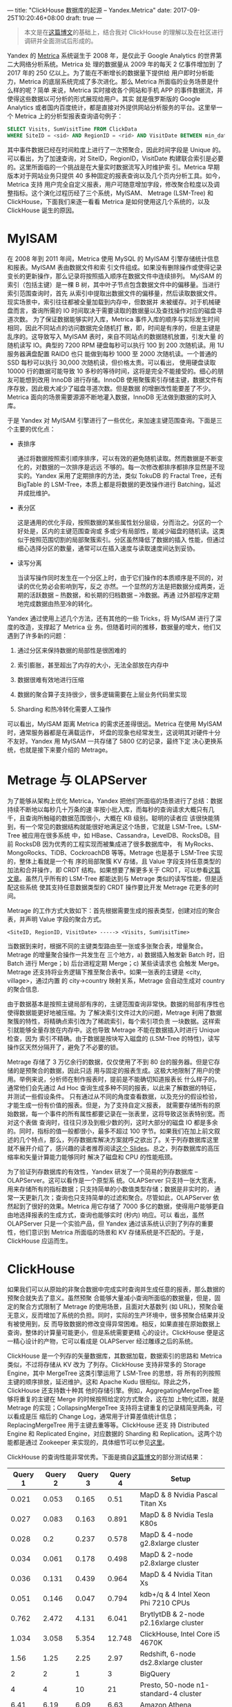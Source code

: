 ---
title: "ClickHouse 数据库的起源 -- Yandex.Metrica"
date: 2017-09-25T10:20:46+08:00
draft: true
---

#+BEGIN_QUOTE
本文是在[[http://highscalability.com/blog/2017/9/18/evolution-of-data-structures-in-yandexmetrica.html][这篇博文]]的基础上，结合我对 ClickHouse 的理解以及在社区进行调研并全面测试后形成的。
#+END_QUOTE

Yandex 的 [[https://metrica.yandex.com/about][Metrica]] 系统诞生于 2008 年，是仅此于 Google Analytics 的世界第二大网络分析系统。Metrica 处
理的数据量从 2009 年的每天 2 亿事件增加到 了 2017 年的 250 亿以上。为了能在不断增长的数据量下提供给
用户即时分析能力，Metrica 的底层系统完成了多次进化。那么 Metrica 所面临的业务场景是什么样的呢？简单
来说，Metrica 实时接收各个网站和手机 APP 的事件数据流，并使得这些数据以可分析的形式展现给用户。其实
就是俄罗斯版的 Google Analytics 或者国内百度统计，都是直接对外提供网站分析服务的平台。这里举一个
Metrica 上的分析型报表查询语句例子：
#+BEGIN_SRC sql
  SELECT Visits, SumVisitTime FROM ClickData
  WHERE SiteID = <sid> AND RegionID = <rid> AND VisitDate BETWEEN min_date AND max_date
#+END_SRC
其中事件数据已经在时间粒度上进行了一次预聚合，因此时间字段是 Unique 的。可以看出，为了加速查询，对
SiteID，RegionID，VisitDate 构建联合索引是必要的。这里所面临的一个挑战是在大量实时数据流写入时维护索
引。Metrica 早期版本对于网站业务只提供 40 多种固定的报表查询以及几个页内分析工具。如今，Metrica 支持
用户完全自定义报表，用户可随意增加字段，修改聚合粒度以及调整指标。这个演化过程历经了三个系统，MyISAM、
Metrage (LSM-Tree) 和 ClickHouse，下面我们来逐一看看 Metrica 是如何使用这几个系统的，以及 ClickHouse
诞生的原因。

* MyISAM

  在 2008 年到 2011 年间，Metrica 使用 MySQL 的 MyISAM 引擎存储统计信息和报表。MyISAM 表由数据文件和索
  引文件组成。如果没有删除操作或使得记录变长的更新操作，那么记录将按照插入顺序在数据文件中连续排列。
  MyISAM 的索引（包括主键）是一棵 B 树，其中叶子节点包含数据文件中的偏移量。当进行索引范围查询时，首先
  从索引中提取出数据文件的偏移量，然后读取数据文件。现实场景中，索引往往都被全量加载到内存中，但数据并
  未被缓存。对于机械硬盘而言，查询所需的 IO 时间取决于需要读取的数据量以及查找操作对应的磁盘寻道次数。
  为了保证数据能够实时入库，Metrica 事件入库的顺序与实际发生时间相同，因此不同站点的访问数据完全随机打
  散，即，时间是有序的，但是主键是乱序的。这导致写入 MyISAM 表时，来自不同站点的数据随机放置，引发大量
  的随机读写 IO。典型的 7200 RPM 硬盘每秒可以执行 100 到 200 次随机读。用 1U 服务器满盘配置 RAID0 也只
  能做到每秒 1000 至 2000 次随机读。一个普通的 SSD 每秒可以执行 30,000 次随机读，但价格太贵。可以看出，
  使用硬盘读取 10000 行的数据可能导致 10 多秒的等待时间，这将是完全不能接受的。细心的朋友可能想到改用
  InnoDB 进行存储。InnoDB 使用聚簇索引存储主键，数据文件有序存放，因此极大减少了磁盘寻道次数。但是数据
  的增删改性能要差了不少。Metrica 面向的场景需要源源不断地灌入数据，InnoDB 无法做到数据的实时入库。

  于是 Yandex 对 MyISAM 引擎进行了一些优化，来加速主键范围查询。下面是三个主要的优化点：

  - 表排序

    通过将数据按照索引顺序排序，可以有效的避免随机读取。然而数据是不断变化的，对数据的一次排序是远远
    不够的。每一次修改都排序都排序显然是不现实的。Yandex 采用了定期排序的方法，类似 TokuDB 的
    Fractal Tree，还有 BigTable 的 LSM-Tree，本质上都是将数据的更改操作进行 Batching，延迟并成批维护。

  - 表分区

    这是通用的优化手段，按照数据的某些属性划分层级，分而治之。分区的一个好处是，区内的主键范围查询或
    多或少有局部性，能减少磁盘的随机读。这类似于按照范围切割的局部聚簇索引。分区虽然降低了数据的插入
    性能，但通过细心选择分区的数量，通常可以在插入速度与读取速度间达到妥协。

  - 读写分离

    当读写操作同时发生在一个分区上时，由于它们操作的本质顺序是不同的，对读的优化势必会影响到写，反之
    亦然。一个显然的方法是把数据分成两类，近期的活跃数据 -- 热数据，和长期的归档数据 -- 冷数据。再通
    过外部程序定期地完成数据由热至冷的转化。

  Yandex 通过使用上述几个方法，还有其他的一些 Tricks，将 MyISAM 进行了深度的改造，支撑起了 Metrica 业
  务。但随着时间的推移，数据量的增大，他们又遇到了许多新的问题：

  1. 通过分区来保持数据的局部性是很困难的

  2. 索引膨胀，甚至超出了内存的大小，无法全部放在内存中

  3. 数据很难有效地进行压缩

  4. 数据的聚合算子支持很少，很多逻辑需要在上层业务代码里实现

  5. Sharding 和热冷转化需要人工操作

  可以看出，MyISAM 距离 Metrica 的需求还差得很远。Metrica 在使用 MyISAM 时，通常服务器都是在满载运作，
  坏盘的现象也经常发生，这说明其对硬件十分不友好。Yandex 用 MyISAM 一共存储了 5800 亿的记录，最终下定
  决心更换系统，也就是接下来要介绍的 Metrage。

* Metrage 与 OLAPServer

  为了能够从架构上优化 Metrica，Yandex 把他们所面临的场景进行了总结：数据持续不断地以每秒几十万条的速
  率按小批入库，而每秒的查询请求大概只有几千，且查询所触碰的数据范围很小，大概在 KB 级别。聪明的读者应
  该很快能猜到，有一个常见的数据结构就能很好地满足这个场景，它就是 LSM-Tree。LSM-Tree 被应用在很多系统
  中，如 HBase、Cassandra，LevelDB、RocksDB。目前 RocksDB 因为优秀的工程实现而被集成进了很多数据库中，
  有 MyRocks、MongoRocks、TiDB、CockroachDB 等等。Metrage 也是基于 LSM-Tree 实现的，整体上看就是一个有
  序的局部聚簇 KV 存储，且 Value 字段支持任意类型的加法和合并操作，即 CRDT 结构。如果想要了解更多关于
  CRDT，可以参看[[http://hal.upmc.fr/docs/00/55/55/88/PDF/techreport.pdf][这篇文章]]。虽然几乎所有的 LSM-Tree 都能达到与 Metrage 类似的读写性能，但是适配这些系统
  使其支持任意数据类型的 CRDT 操作要比开发 Metrage 花更多的时间。

  Metrage 的工作方式大致如下：首先根据需要生成的报表类型，创建对应的聚合表，并声明 Value 字段的聚合方式。
  #+BEGIN_EXAMPLE
  <SiteID, RegionID, VisitDate> -----> <Visits, SumVisitTime>
  #+END_EXAMPLE
  当数据到来时，根据不同的主键类型路由至一张或多张聚合表，增量聚合。Metrage 的增量聚合操作一共发生在
  三个地方，a) 数据插入触发新 Batch 时，旧 Batch 进行 Merge；b) 后台进程定期 Merge；c) 某些读请求也
  会触发 Merge。Metrage 还支持将业务逻辑下推至聚合表中。如果一张表的主键是 <city, village>，通过内置
  的 city->country 映射关系，Metrage 会自动生成对 country 的聚合信息.

  由于数据基本是按照主键局部有序的，主键范围查询非常快。数据的局部有序性也使得数据能更好地被压缩。为
  了解决索引文件过大的问题，Metrage 利用了数据聚簇的特性，将精确点索引改为了稀疏索引，每个索引项负责
  一块数据。这样索引就能够全量存放在内存中。这也导致 Metrage 不能在数据插入时进行 Unique 检查，因为
  索引不精确。由于数据是按块写入磁盘的 (LSM-Tree 的特性)，读写操作区天然分隔开了，避免了不必要的锁。

  Metrage 存储了 3 万亿余行的数据，仅仅使用了不到 80 台的服务器。但是它存储的是预聚合的数据，因此只适
  用与固定的报表生成。这极大地限制了用户的使用。举例来说，分析师在制作报表时，提前是不能确切知道报表长
  什么样子的。通常他们会先通过 Ad Hoc 查询生成多种不同的报表，以此来了解数据的特征，并测试一些假设条件。
  只有通过从不同的角度查看数据，以及充分的假设检验，才能生成一份有价值的报表。但是，为了支持自定义报表，
  就需要存储所有的原始数据，每一个事件的所有属性都要记录在一张表里，这将导致这张表特别宽。而对这个表做
  查询时，往往只涉及到极少数的列，这时大部分的磁盘 IO 都是多余的。同时，指标的值一般都很小，最多不超过
  100 字节。如果我们在加上前文叙述的几个特点，那么，列存数据库解决方案就呼之欲出了。关于列存数据库这里
  就不展开介绍了，感兴趣的读者推荐阅读[[http://nms.csail.mit.edu/~stavros/pubs/tutorial2009-column_stores.pdf][这个 Slides]]。总之，列存数据库的高压缩率和矢量计算能力能够同时
  解决了磁盘和 CPU 的性能瓶颈。

  为了验证列存数据库的有效性，Yandex 研发了一个简易的列存数据库 -- OLAPServer。这可以看作是一个原型系
  统。OLAPServer 只支持一张大宽表，用来存储所有的指标数据；只支持简单的小数值类型存储；数据是非实时的，
  通常一天更新几次；查询也只支持简单的过滤和聚合。尽管如此，OLAPServer 依然起到了很好的效果。Metrica
  用它存储了 7000 多亿的数据，使得用户能够更自由地选择报表的生成方式，查询也能够实时 (秒内) 响应。可以
  看出，虽然 OLAPServer 只是一个实验产品，但 Yandex 通过该系统认识到了列存的重要性，他们意识到 Metrica
  所面临的场景和 KV 存储系统是不匹配的。于是，ClickHouse 应运而生。

* ClickHouse

  如果我们可以从原始的非聚合数据中完成实时查询并生成任意的报表，那么数据的预聚合就失去了意义。虽然预聚
  合能够大量减小查询所面临的数据量，但是，固定的聚合方式限制了 Metrage 的使用场景，且面对大基数列 (如
  URL)，预聚合毫无意义，反而增加了系统的负担。同时，实际的生产环境中，很多预聚合结果并没有被使用到，反
  而导致数据的修改变得异常困难。相反，如果直接在原始数据上查询，整体的计算量可能更小，但是系统需要更精
  心的设计。ClickHouse 便是这一精心设计的产物，它可以看成是 OLAPServer 经过雕琢之后的系统。

  ClickHouse 是一个列存的矢量数据库，其数据加载，数据索引的思路和 Metrica 类似，不过将存储从 KV 改为
  了列存。ClickHouse 支持非常多的 Storage Engine，其中 MergeTree 这类引擎运用了 LSM-Tree 的思想，将
  所有的列按照主键的顺序排放，延迟维护。这和 Apache Kudu 很相似。除此之外，ClickHouse 还支持数十种其
  他的存储引擎。例如，AggregatingMergeTree 能够将重复的主键在 Merge 的时候按照给定的方式聚合，这在加
  上物化试图，就是 Metrage 的实现；CollapsingMergeTree 支持将主键重复的记录精简至两条，可以看成是压
  缩后的 Change Log，通常用于计算差值统计信息；ReplacingMergeTree 用于主键去重等等。ClickHouse 还支
  持 Distributed Engine 和 Replicated Engine，对应数据的 Sharding 和 Replication。这两个功能都是通过
  Zookeeper 来实现的，具体细节可以参见[[https://clickhouse.yandex/docs/en/table_engines/replication.html][这里]]。

  ClickHouse 的查询性能非常优秀。下面是摘自[[http://tech.marksblogg.com/benchmarks.html][这篇博文]]的部分测试结果：

  | Query 1 | Query 2 | Query 3 | Query 4 | Setup                                     |
  |---------+---------+---------+---------+-------------------------------------------|
  |   0.021 |   0.053 |   0.165 |    0.51 | MapD & 8 Nvidia Pascal Titan Xs           |
  |   0.027 |   0.083 |   0.163 |   0.891 | MapD & 8 Nvidia Tesla K80s                |
  |   0.028 |     0.2 |   0.237 |   0.578 | MapD & 4-node g2.8xlarge cluster          |
  |   0.034 |   0.061 |   0.178 |   0.498 | MapD & 2-node p2.8xlarge cluster          |
  |   0.036 |   0.131 |   0.439 |   0.964 | MapD & 4 Nvidia Titan Xs                  |
  |   0.051 |   0.146 |   0.047 |   0.794 | kdb+/q & 4 Intel Xeon Phi 7210 CPUs       |
  |   0.762 |   2.472 |   4.131 |   6.041 | BrytlytDB & 2-node p2.16xlarge cluster    |
  |   1.034 |   3.058 |   5.354 |  12.748 | ClickHouse, Intel Core i5 4670K           |
  |    1.56 |    1.25 |    2.25 |    2.97 | Redshift, 6-node ds2.8xlarge cluster      |
  |       2 |       2 |       1 |       3 | BigQuery                                  |
  |       4 |       4 |      10 |      21 | Presto, 50-node n1-standard-4 cluster     |
  |    6.41 |    6.19 |    6.09 |    6.63 | Amazon Athena                             |
  |     8.1 |   18.18 |     n/a |     n/a | Elasticsearch (heavily tuned)             |
  |   10.19 |   8.134 |  19.624 |  85.942 | Spark 2.1, 11 x m3.xlarge cluster w/ HDFS |
  |      11 |      10 |      21 |      31 | Presto, 10-node n1-standard-4 cluster     |
  |  14.389 |  32.148 |  33.448 |  67.312 | Vertica, Intel Core i5 4670K              |
  |   34.48 |    63.3 |     n/a |     n/a | Elasticsearch (lightly tuned)             |
  |      35 |      39 |      64 |      81 | Presto, 5-node m3.xlarge cluster w/ HDFS  |
  |      43 |      45 |      27 |      44 | Presto, 50-node m3.xlarge cluster w/ S3   |
  |     152 |     175 |     235 |     368 | PostgreSQL 9.5 & cstore_fdw               |
  |     264 |     313 |     620 |     961 | Spark 1.6, 5-node m3.xlarge cluster w/ S3 |
  |    1103 |    1198 |    2278 |    6446 | Spark 2.2, 3-node Raspberry Pi cluster    |

  可以看出，ClickHouse 的单机性能已经接近甚至超越 GPU 数据库了，令人佩服。

  ClickHouse 拥有非常庞大的 UDF/UDA 库，支持嵌套类型，支持高阶函数。这里是我在单机 ClickHouse 上测试
  Word Count 的结果：

  - 测试环境

    | 测试环境                                                              |
    |-----------------------------------------------------------------------|
    | Linux Kernel: 3.10.0-514.26.2.el7.x86_64 x86_64                       |
    | System: Dell product: PowerEdge R720xd                                |
    | CPU: 2 Hexa core Intel Xeon E5-2620 0s (-HT-MCP-SMP-) cache: 30720 KB |
    | Network: Intel I350 Gigabit Network Connection driver: igb            |
    | Drive:  Raid-5 12 SATA 3TB disks                                      |
    | Memory: 80GB                                                          |

  - 测试语句

    #+BEGIN_SRC sql
      SELECT
      arrayJoin(extractAll(line, '[a-zA-Z’]')) AS word,
      count()
      FROM lines
      GROUP BY word
    #+END_SRC

  - 测试结果

    | 文档大小 | Spark   | Flink   | ClickHouse |
    |----------+---------+---------+------------|
    | 1 GB     | 25 秒   | 19 秒   | 2 秒       |
    | 10 GB    | 231 秒  | 173 秒  | 18 秒      |
    | 100 GB   | 2587 秒 | 1822 秒 | 191 秒     |

  ClickHouse 的单机性能要比 Spark、Flink 高一个数量级。我还对官方文档的测试内容进行了重现，感兴趣的
  朋友可以参见[[https://wentropy.com/post/clickhouse-test/][这篇文章]]。结论是：对于 500GB 数据量，单机 ClickHouse 几乎所有的查询都能在秒级返回。

  ClickHouse 的出现改变了用户解决问题的方式，可谓是一个 Truely Game Changer。可以看出，为了最大限度地
  提高效率，系统的设计需要对业务进行针对性的定制。没有一种系统可以很好地处理完全不同的场景。对于负载越
  高的系统，其业务面往往越窄，针对性越强。Metrica 使用 ClickHouse 使用廉价的硬件完成了这种针对性的定制，
  这也说明了系统设计的重要性。目前硬件更新换代的趋势不断加剧，这将进一步冲击数据库市场。相信在不久的将
  来，又会有更多的新型数据库面世，让我们拭目以待吧！
